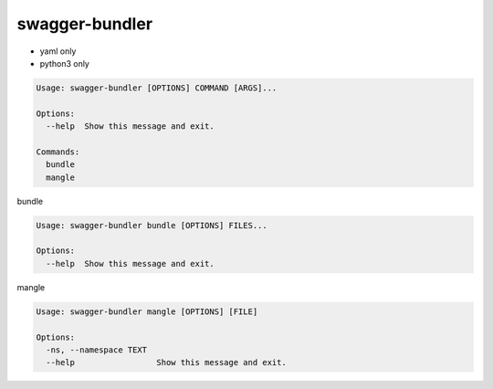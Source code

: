 swagger-bundler
========================================

- yaml only
- python3 only

.. code-block::

  Usage: swagger-bundler [OPTIONS] COMMAND [ARGS]...

  Options:
    --help  Show this message and exit.

  Commands:
    bundle
    mangle

bundle

.. code-block::

  Usage: swagger-bundler bundle [OPTIONS] FILES...

  Options:
    --help  Show this message and exit.

mangle

.. code-block::

  Usage: swagger-bundler mangle [OPTIONS] [FILE]

  Options:
    -ns, --namespace TEXT
    --help                 Show this message and exit.
